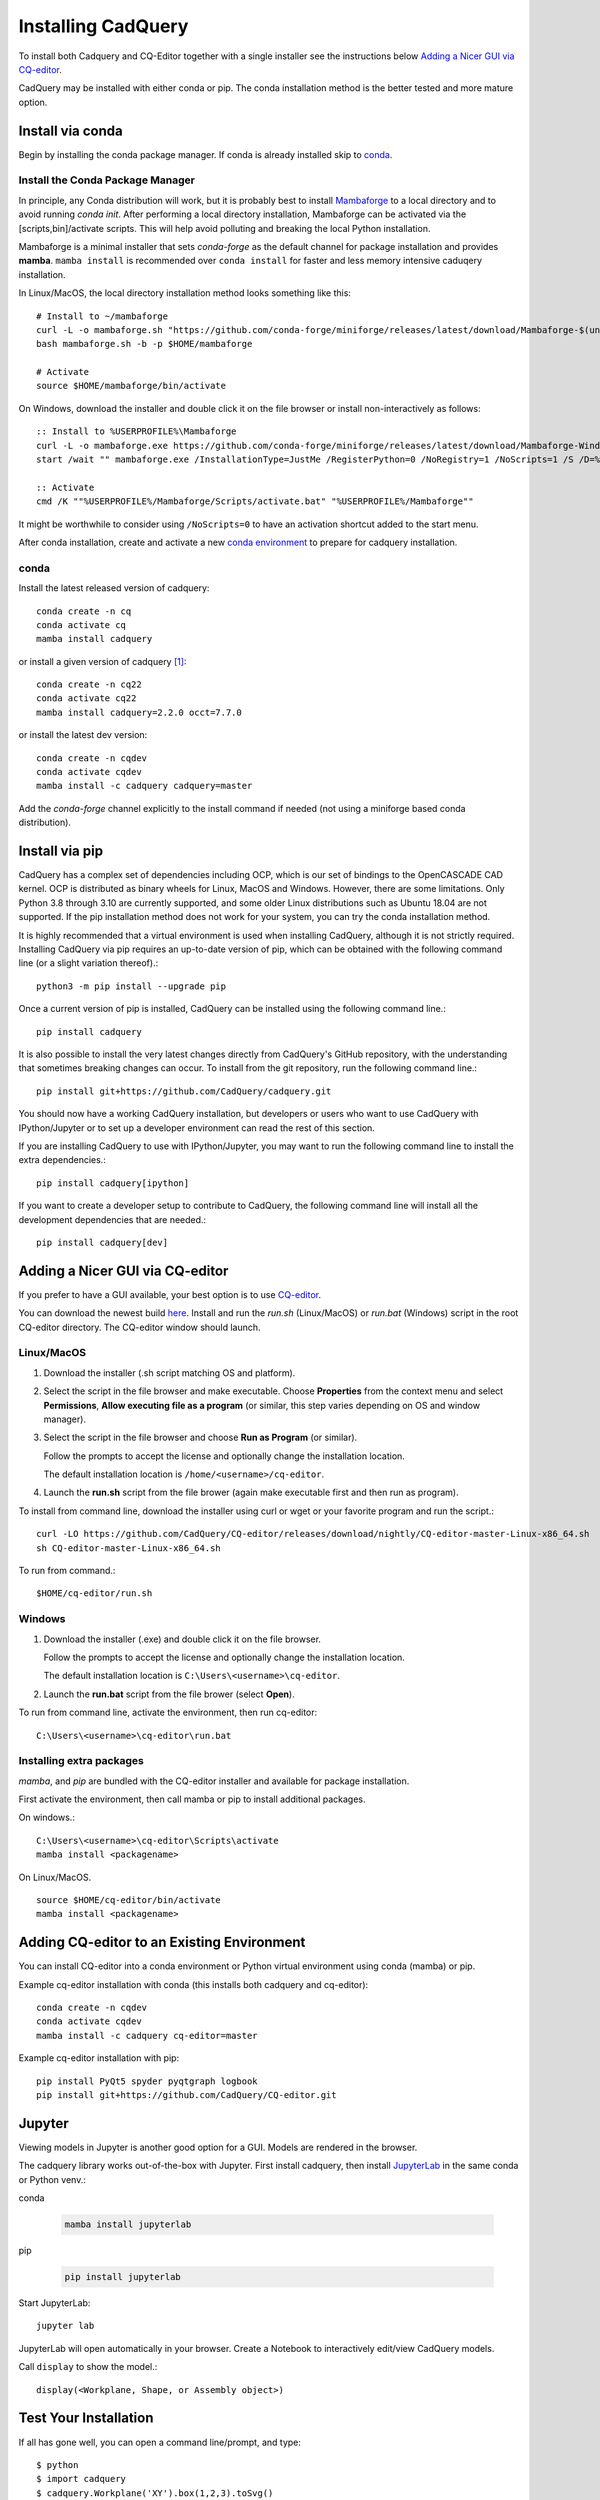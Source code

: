 .. _installation:


Installing CadQuery
===================

To install both Cadquery and CQ-Editor together with a single installer see the instructions below `Adding a Nicer GUI via CQ-editor`_.

CadQuery may be installed with either conda or pip.  The conda installation method is the better tested and more mature option.


Install via conda
------------------

Begin by installing the conda package manager.  If conda is already installed skip to `conda`_.


Install the Conda Package Manager
``````````````````````````````````

In principle, any Conda distribution will work, but it is probably best to install `Mambaforge <https://github.com/conda-forge/miniforge#mambaforge>`_ to a local directory and to avoid running `conda init`. After performing a local directory installation, Mambaforge can be activated via the [scripts,bin]/activate scripts. This will help avoid polluting and breaking the local Python installation.

Mambaforge is a minimal installer that sets *conda-forge* as the default channel for package installation and provides **mamba**.   ``mamba install`` is recommended over ``conda install`` for faster and less memory intensive caduqery installation.

In Linux/MacOS, the local directory installation method looks something like this::

    # Install to ~/mambaforge
    curl -L -o mambaforge.sh "https://github.com/conda-forge/miniforge/releases/latest/download/Mambaforge-$(uname)-$(uname -m).sh"
    bash mambaforge.sh -b -p $HOME/mambaforge

    # Activate
    source $HOME/mambaforge/bin/activate


On Windows, download the installer and double click it on the file browser or install non-interactively as follows::

    :: Install to %USERPROFILE%\Mambaforge
    curl -L -o mambaforge.exe https://github.com/conda-forge/miniforge/releases/latest/download/Mambaforge-Windows-x86_64.exe
    start /wait "" mambaforge.exe /InstallationType=JustMe /RegisterPython=0 /NoRegistry=1 /NoScripts=1 /S /D=%USERPROFILE%\Mambaforge

    :: Activate
    cmd /K ""%USERPROFILE%/Mambaforge/Scripts/activate.bat" "%USERPROFILE%/Mambaforge""

It might be worthwhile to consider using ``/NoScripts=0`` to have an activation shortcut added to the start menu.

After conda installation, create and activate a new `conda environment <https://conda.io/projects/conda/en/latest/user-guide/tasks/manage-environments.html>`_ to prepare for cadquery installation.


conda
`````

Install the latest released version of cadquery::

    conda create -n cq
    conda activate cq
    mamba install cadquery

or install a given version of cadquery [#f1]_::

    conda create -n cq22
    conda activate cq22
    mamba install cadquery=2.2.0 occt=7.7.0

or install the latest dev version::

    conda create -n cqdev
    conda activate cqdev
    mamba install -c cadquery cadquery=master


Add the *conda-forge* channel explicitly to the install command if needed (not using a miniforge based conda distribution).


Install via pip
---------------

CadQuery has a complex set of dependencies including OCP, which is our set of bindings to the OpenCASCADE CAD kernel. OCP is distributed as binary wheels for Linux, MacOS and Windows. However, there are some limitations. Only Python 3.8 through 3.10 are currently supported, and some older Linux distributions such as Ubuntu 18.04 are not supported. If the pip installation method does not work for your system, you can try the conda installation method.

It is highly recommended that a virtual environment is used when installing CadQuery, although it is not strictly required. Installing CadQuery via pip requires an up-to-date version of pip, which can be obtained with the following command line (or a slight variation thereof).::

    python3 -m pip install --upgrade pip

Once a current version of pip is installed, CadQuery can be installed using the following command line.::

    pip install cadquery

It is also possible to install the very latest changes directly from CadQuery's GitHub repository, with the understanding that sometimes breaking changes can occur. To install from the git repository, run the following command line.::

    pip install git+https://github.com/CadQuery/cadquery.git

You should now have a working CadQuery installation, but developers or users who want to use CadQuery with IPython/Jupyter or to set up a developer environment can read the rest of this section.

If you are installing CadQuery to use with IPython/Jupyter, you may want to run the following command line to install the extra dependencies.::

    pip install cadquery[ipython]

If you want to create a developer setup to contribute to CadQuery, the following command line will install all the development dependencies that are needed.::

    pip install cadquery[dev]


Adding a Nicer GUI via CQ-editor
--------------------------------------------------------

If you prefer to have a GUI available, your best option is to use
`CQ-editor <https://github.com/CadQuery/CQ-editor>`_.


You can download the newest build `here`_. Install and run the *run.sh* (Linux/MacOS) or *run.bat* (Windows) script in the root CQ-editor directory. The CQ-editor window should launch.

.. _here: https://github.com/CadQuery/CQ-editor/releases/tag/nightly

Linux/MacOS
```````````

1. Download the installer (.sh script matching OS and platform).

2. Select the script in the file browser and make executable.  Choose **Properties** from the context menu and select **Permissions**, **Allow executing file as a program** (or similar, this step varies depending on OS and window manager).

3. Select the script in the file browser and choose **Run as Program** (or similar).

   Follow the prompts to accept the license and optionally change the installation location.

   The default installation location is ``/home/<username>/cq-editor``.

4. Launch the **run.sh** script from the file brower (again make executable first and then run as program).


To install from command line, download the installer using curl or wget or your favorite program and run the script.::

    curl -LO https://github.com/CadQuery/CQ-editor/releases/download/nightly/CQ-editor-master-Linux-x86_64.sh
    sh CQ-editor-master-Linux-x86_64.sh


To run from command.::

    $HOME/cq-editor/run.sh


Windows
```````

1. Download the installer (.exe) and double click it on the file browser.

   Follow the prompts to accept the license and optionally change the installation location.

   The default installation location is ``C:\Users\<username>\cq-editor``.

2. Launch the **run.bat** script from the file brower (select **Open**).


To run from command line, activate the environment, then run cq-editor::

    C:\Users\<username>\cq-editor\run.bat


Installing extra packages
```````````````````````````

*mamba*, and *pip* are bundled with the CQ-editor installer and available for package installation.

First activate the environment, then call mamba or pip to install additional packages.

On windows.::

    C:\Users\<username>\cq-editor\Scripts\activate
    mamba install <packagename>

On Linux/MacOS. ::

    source $HOME/cq-editor/bin/activate
    mamba install <packagename>


Adding CQ-editor to an Existing Environment
--------------------------------------------

You can install CQ-editor into a conda environment or Python virtual environment using conda (mamba) or pip.

Example cq-editor installation with conda (this installs both cadquery and cq-editor)::

    conda create -n cqdev
    conda activate cqdev
    mamba install -c cadquery cq-editor=master


Example cq-editor installation with pip::

    pip install PyQt5 spyder pyqtgraph logbook
    pip install git+https://github.com/CadQuery/CQ-editor.git


Jupyter
-------

Viewing models in Jupyter is another good option for a GUI.  Models are rendered in the browser.

The cadquery library works out-of-the-box with Jupyter.
First install cadquery, then install JupyterLab_ in the same conda or Python venv.:

conda

    .. code-block::

       mamba install jupyterlab

pip

    .. code-block::

       pip install jupyterlab


Start JupyterLab::

    jupyter lab


JupyterLab will open automatically in your browser.  Create a Notebook to interactively edit/view CadQuery models.

Call ``display`` to show the model.::

    display(<Workplane, Shape, or Assembly object>)


.. _JupyterLab: https://jupyterlab.readthedocs.io/en/stable/getting_started/installation.html


Test Your Installation
------------------------

If all has gone well, you can open a command line/prompt, and type::

      $ python
      $ import cadquery
      $ cadquery.Workplane('XY').box(1,2,3).toSvg()

You should see raw SVG output displayed on the command line if the CadQuery installation was successful.


.. note::

   .. [#f1] Older releases may not be compatible with the latest OCCT version.  In that case, specify the version of the OCCT dependency explicitly.

